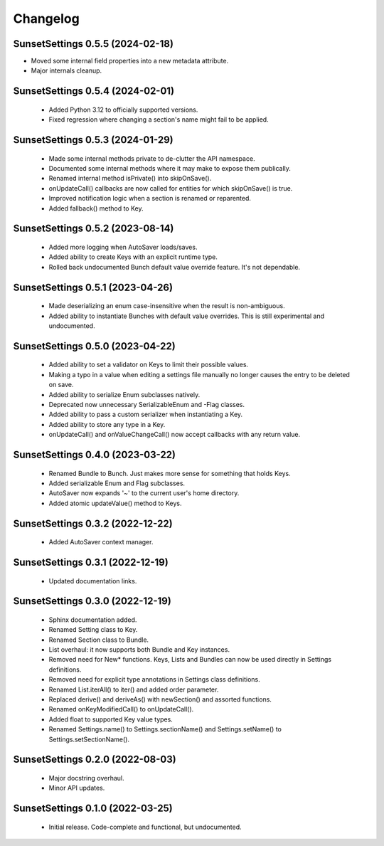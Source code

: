 Changelog
=========

SunsetSettings 0.5.5 (2024-02-18)
---------------------------------

- Moved some internal field properties into a new metadata attribute.
- Major internals cleanup.

SunsetSettings 0.5.4 (2024-02-01)
---------------------------------

 - Added Python 3.12 to officially supported versions.
 - Fixed regression where changing a section's name might fail to be applied.

SunsetSettings 0.5.3 (2024-01-29)
---------------------------------

  - Made some internal methods private to de-clutter the API namespace.
  - Documented some internal methods where it may make to expose them publically.
  - Renamed internal method isPrivate() into skipOnSave().
  - onUpdateCall() callbacks are now called for entities for which skipOnSave() is true.
  - Improved notification logic when a section is renamed or reparented.
  - Added fallback() method to Key.

SunsetSettings 0.5.2 (2023-08-14)
---------------------------------

  - Added more logging when AutoSaver loads/saves.
  - Added ability to create Keys with an explicit runtime type.
  - Rolled back undocumented Bunch default value override feature. It's not dependable.

SunsetSettings 0.5.1 (2023-04-26)
---------------------------------

  - Made deserializing an enum case-insensitive when the result is non-ambiguous.
  - Added ability to instantiate Bunches with default value overrides. This is still experimental and undocumented.

SunsetSettings 0.5.0 (2023-04-22)
---------------------------------

  - Added ability to set a validator on Keys to limit their possible values.
  - Making a typo in a value when editing a settings file manually no longer causes the entry to be deleted on save.
  - Added ability to serialize Enum subclasses natively.
  - Deprecated now unnecessary SerializableEnum and -Flag classes.
  - Added ability to pass a custom serializer when instantiating a Key.
  - Added ability to store any type in a Key.
  - onUpdateCall() and onValueChangeCall() now accept callbacks with any return value.

SunsetSettings 0.4.0 (2023-03-22)
---------------------------------

  - Renamed Bundle to Bunch. Just makes more sense for something that holds Keys.
  - Added serializable Enum and Flag subclasses.
  - AutoSaver now expands '~' to the current user's home directory.
  - Added atomic updateValue() method to Keys.

SunsetSettings 0.3.2 (2022-12-22)
---------------------------------

  - Added AutoSaver context manager.

SunsetSettings 0.3.1 (2022-12-19)
---------------------------------

  - Updated documentation links.

SunsetSettings 0.3.0 (2022-12-19)
---------------------------------

  - Sphinx documentation added.
  - Renamed Setting class to Key.
  - Renamed Section class to Bundle.
  - List overhaul: it now supports both Bundle and Key instances.
  - Removed need for New* functions. Keys, Lists and Bundles can now be used directly in Settings definitions.
  - Removed need for explicit type annotations in Settings class definitions.
  - Renamed List.iterAll() to iter() and added order parameter.
  - Replaced derive() and deriveAs() with newSection() and assorted functions.
  - Renamed onKeyModifiedCall() to onUpdateCall().
  - Added float to supported Key value types.
  - Renamed Settings.name() to Settings.sectionName() and Settings.setName() to Settings.setSectionName().

SunsetSettings 0.2.0 (2022-08-03)
---------------------------------

  - Major docstring overhaul.
  - Minor API updates.

SunsetSettings 0.1.0 (2022-03-25)
---------------------------------

  - Initial release. Code-complete and functional, but undocumented.
